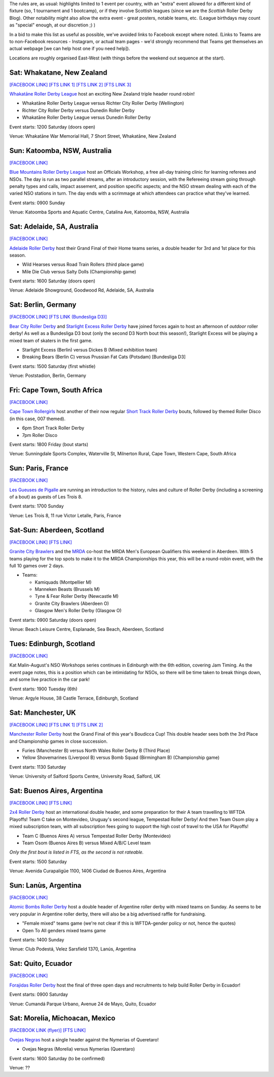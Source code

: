 .. title: Weekend Highlights: 03 August 2019
.. slug: weekendhighlights-03082019
.. date: 2019-07-30 19:00 UTC+01:00
.. tags: weekend highlights, short track roller derby, german roller derby, national tournaments, new zealand roller derby, british roller derby, mrda, mrda european qualifiers, scottish roller derby, australian roller derby, french roller derby, ecuadorian roller derby, argentine roller derby, mexican roller derby, south african roller derby, boudicca cup,
.. category:
.. link:
.. description:
.. type: text
.. author: aoanla


The rules are, as usual: highlights limited to 1 event per country, with an "extra" event allowed for a different kind of fixture
(so, 1 tournament and 1 bootcamp), or if they involve Scottish leagues (since we are the *Scottish* Roller Derby Blog).
Other notability might also allow the extra event - great posters, notable teams, etc. (League birthdays may count as "special" enough, at our discretion ;) )

In a bid to make this list as useful as possible, we've avoided links to Facebook except where noted.
(Links to Teams are to non-Facebook resources - Instagram, or actual team pages - we'd strongly recommend that Teams
get themselves an actual webpage [we can help host one if you need help]).

Locations are roughly organised East-West (with things before the weekend out sequence at the start).

.. image:: /images/2019/07/02Aug-wkly-map.png
  :alt: Map of all events (coded by type)
  :width: 100 %

.. TEASER_END


Sat: Whakatane, New Zealand
--------------------------------

`[FACEBOOK LINK]`__
`[FTS LINK 1]`__
`[FTS LINK 2]`__
`[FTS LINK 3]`__

.. __: https://www.facebook.com/events/2237799902999136/
.. __: http://www.flattrackstats.com/node/110330
.. __: http://www.flattrackstats.com/bouts/111037/overview
.. __: http://www.flattrackstats.com/bouts/111038/overview


`Whakatāne Roller Derby League`_ host an exciting New Zealand triple header round robin!

.. _Whakatāne Roller Derby League: https://www.instagram.com/whakatanerollerderby/

- Whakatāne Roller Derby League versus Richter City Roller Derby (Wellington)
- Richter City Roller Derby versus Dunedin Roller Derby
- Whakatāne Roller Derby League versus Dunedin Roller Derby

Event starts: 1200 Saturday (doors open)

Venue: Whakatāne War Memorial Hall, 7 Short Street, Whakatāne, New Zealand

Sun: Katoomba, NSW, Australia
--------------------------------

`[FACEBOOK LINK]`__

.. __: https://www.facebook.com/events/350490798976055/


`Blue Mountains Roller Derby League`_ host an Officials Workshop, a free all-day training clinic for learning referees and NSOs. The day is run
as two parallel streams, after an introductory session, with the Refereeing stream going through penalty types and calls, impact assement, and position specific aspects; and the NSO stream dealing with each of the varied NSO stations in turn.  The day ends with a scrimmage at which attendees can practice what they've learned.

.. _Blue Mountains Roller Derby League: http://bluemountainsrollerderby.com/

Event starts: 0900 Sunday

Venue: Katoomba Sports and Aquatic Centre, Catalina Ave, Katoomba, NSW,  Australia

Sat: Adelaide, SA, Australia
--------------------------------

`[FACEBOOK LINK]`__

.. __: https://www.facebook.com/events/523514478167711/


`Adelaide Roller Derby`_ host their Grand Final of their Home teams series, a double header for 3rd and 1st place for this season.

.. _Adelaide Roller Derby: http://adelaiderollerderby.com.au/

- Wild Hearses versus Road Train Rollers (third place game)
- Mile Die Club versus Salty Dolls (Championship game)

Event starts: 1600 Saturday (doors open)

Venue: Adelaide Showground, Goodwood Rd, Adelaide, SA, Australia


Sat: Berlin, Germany
--------------------------------

`[FACEBOOK LINK]`__
`[FTS LINK (Bundesliga D3)]`__

.. __: https://www.facebook.com/events/358874728099895/
.. __: http://www.flattrackstats.com/tournaments/107937


`Bear City Roller Derby`_ and `Starlight Excess Roller Derby`_ have joined forces again to host an afternoon of *outdoor* roller derby! As well as a Bundesliga D3 bout (only the second D3 North bout this season!), Starlight Excess will be playing a mixed team of skaters in the first game.

.. _Bear City Roller Derby: http://bearcityrollerderby.com/
.. _Starlight Excess Roller Derby: https://www.instagram.com/starlightexcess.rollerderby/

- Starlight Excess (Berlin) versus Dickes B (Mixed exhibition team)
- Breaking Bears (Berlin C) versus Prussian Fat Cats (Potsdam) [Bundesliga D3]

Event starts: 1500 Saturday (first whistle)

Venue: Poststadion, Berlin, Germany


Fri: Cape Town, South Africa
--------------------------------

`[FACEBOOK LINK]`__

.. __: https://www.facebook.com/events/441211876605021/


`Cape Town Rollergirls`_ host another of their now regular `Short Track Roller Derby`_ bouts, followed by themed Roller Disco (in this case, 007 themed).

.. _Cape Town Rollergirls: http://www.capetownrollergirls.com/
.. _Short Track Roller Derby: https://rollaskateclub.com/short-track-roller-derby-resources/

- 6pm Short Track Roller Derby
- 7pm Roller Disco

Event starts: 1800 Friday (bout starts)

Venue: Sunningdale Sports Complex, Waterville St, Milnerton Rural, Cape Town, Western Cape, South Africa

Sun: Paris, France
--------------------------------

`[FACEBOOK LINK]`__

.. __: https://www.facebook.com/events/2300728923296472/

`Les Gueuses de Pigalle`_ are running an introduction to the history, rules and culture of Roller Derby (including a screening of a bout) as guests of Les Trois 8.

.. _Les Gueuses de Pigalle: http://www.parishockeyclub.fr/

Event starts: 1700 Sunday

Venue: Les Trois 8, 11 rue Victor Letalle, Paris, France


Sat-Sun: Aberdeen, Scotland
--------------------------------

`[FACEBOOK LINK]`__
`[FTS LINK]`__

.. __: https://www.facebook.com/events/417999802092012/
.. __: http://www.flattrackstats.com/tournaments/110968/overview


`Granite City Brawlers`_ and the `MRDA`_ co-host the MRDA Men's European Qualifiers this weekend in Aberdeen. With 5 teams playing for the top spots to make it to the MRDA Championships this year, this will be a round-robin event, with the full 10 games over 2 days.

.. _Granite City Brawlers: http://www.granitecitybrawlers.com/
.. _MRDA: https://mrda.org/

- Teams:

  - Kamiquads (Montpellier M)
  - Manneken Beasts (Brussels M)
  - Tyne & Fear Roller Derby (Newcastle M)
  - Granite City Brawlers (Aberdeen O)
  - Glasgow Men's Roller Derby (Glasgow O)

Event starts: 0900 Saturday (doors open)

Venue: Beach Leisure Centre, Esplanade, Sea Beach, Aberdeen, Scotland

Tues: Edinburgh, Scotland
--------------------------------

`[FACEBOOK LINK]`__

.. __: https://www.facebook.com/events/803468280054840/

Kat Malin-August's NSO Workshops series continues in Edinburgh with the 6th edition, covering Jam Timing. As the event page notes, this is a position which can be intimidating for NSOs, so there will be time taken to break things down, and some live practice in the car park!

Event starts: 1900 Tuesday (6th)

Venue: Argyle House, 38 Castle Terrace, Edinburgh, Scotland

Sat: Manchester, UK
--------------------------------

`[FACEBOOK LINK]`__
`[FTS LINK 1]`__
`[FTS LINK 2]`__

.. __: https://www.facebook.com/events/469869340440684/
.. __: http://www.flattrackstats.com/bouts/111039/overview
.. __: http://www.flattrackstats.com/bouts/111040/overview


`Manchester Roller Derby`_ host the Grand Final of this year's Boudicca Cup! This double header sees both the 3rd Place and Championship games in close succession.

.. _Manchester Roller Derby: https://www.manchesterrollerderby.org/

- Furies (Manchester B) versus North Wales Roller Derby B (Third Place)
- Yellow Shovemarines (Liverpool B) versus Bomb Squad (Birmingham B) (Championship game)

Event starts: 1130 Saturday

Venue: University of Salford Sports Centre, University Road, Salford, UK


Sat: Buenos Aires, Argentina
--------------------------------

`[FACEBOOK LINK]`__
`[FTS LINK]`__

.. __:  https://www.facebook.com/events/390803674878016/
.. __: http://www.flattrackstats.com/node/111007


`2x4 Roller Derby`_ host an international double header, and some preparation for their A team travelling to WFTDA Playoffs! Team C take on Montevideo, Uruguay's second league, Tempestad Roller Derby! And then Team Osom play a mixed subscription team, with all subscription fees going to support the high cost of travel to the USA for Playoffs!

.. _2x4 Roller Derby: https://www.instagram.com/2x4rd/

- Team C (Buenos Aires A) versus Tempestad Roller Derby (Montevideo)
- Team Osom (Buenos Aires B) versus Mixed A/B/C Level team

*Only the first bout is listed in FTS, as the second is not rateable.*

Event starts: 1500 Saturday

Venue: Avenida Curapaligüe 1100, 1406 Ciudad de Buenos Aires, Argentina

Sun: Lanùs, Argentina
--------------------------------

`[FACEBOOK LINK]`__

.. __: https://www.facebook.com/events/489882785107196/

`Atomic Bombs Roller Derby`_ host a double header of Argentine roller derby with mixed teams on Sunday. As seems to be very popular in Argentine roller derby, there will also be a big advertised raffle for fundraising.

.. _Atomic Bombs Roller Derby:

- "Female mixed" teams game (we're not clear if this is WFTDA-gender policy or not, hence the quotes)
- Open To All genders mixed teams game

Event starts: 1400 Sunday

Venue: Club Podestá, Velez Sarsfield 1370, Lanús, Argentina


Sat: Quito, Ecuador
--------------------------------

`[FACEBOOK LINK]`__

.. __: https://www.facebook.com/events/356127068372629/


`Forajidas Roller Derby`_ host the final of three open days and recruitments to help build Roller Derby in Ecuador!

.. _Forajidas Roller Derby: https://www.instagram.com/forajidasrollerderby/

Event starts: 0900 Saturday

Venue: Cumandá Parque Urbano, Avenue 24 de Mayo, Quito, Ecuador


Sat: Morelia, Michoacan, Mexico
--------------------------------

`[FACEBOOK LINK (flyer)]`__
`[FTS LINK]`__

.. __: https://www.facebook.com/OvejasNegrasRD/photos/a.426335107464784/2164236610341283/?type=3
.. __: http://www.flattrackstats.com/bouts/111036/overview


`Ovejas Negras`_ host a single header against the Nymerias of Queretaro!

.. _Ovejas Negras: https://www.instagram.com/ovejasnegrasrollerderby/

- Ovejas Negras (Morelia) versus Nymerias (Queretaro)

Event starts: 1600 Saturday (to be confirmed)

Venue: ??

..
  Sat-Sun:
  --------------------------------

  `[FACEBOOK LINK]`__
  `[FTS LINK]`__

  .. __:
  .. __:


  `name`_ .

  .. _name:

  -

  Event starts:

  Venue:

